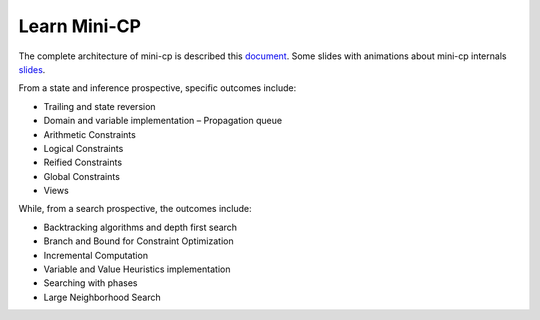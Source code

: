.. _minicp:


******************************
Learn Mini-CP
******************************


The complete architecture of mini-cp is described this `document <_static/mini-cp.pdf>`_.
Some slides with animations about mini-cp internals `slides <http://tinyurl.com/y8n4knhx>`_.

From a state and inference prospective, specific outcomes include:

* Trailing and state reversion
* Domain and variable implementation – Propagation queue
* Arithmetic Constraints
* Logical Constraints
* Reified Constraints
* Global Constraints
* Views


While, from a search prospective, the outcomes include:

* Backtracking algorithms and depth first search
* Branch and Bound for Constraint Optimization
* Incremental Computation
* Variable and Value Heuristics implementation
* Searching with phases
* Large Neighborhood Search



